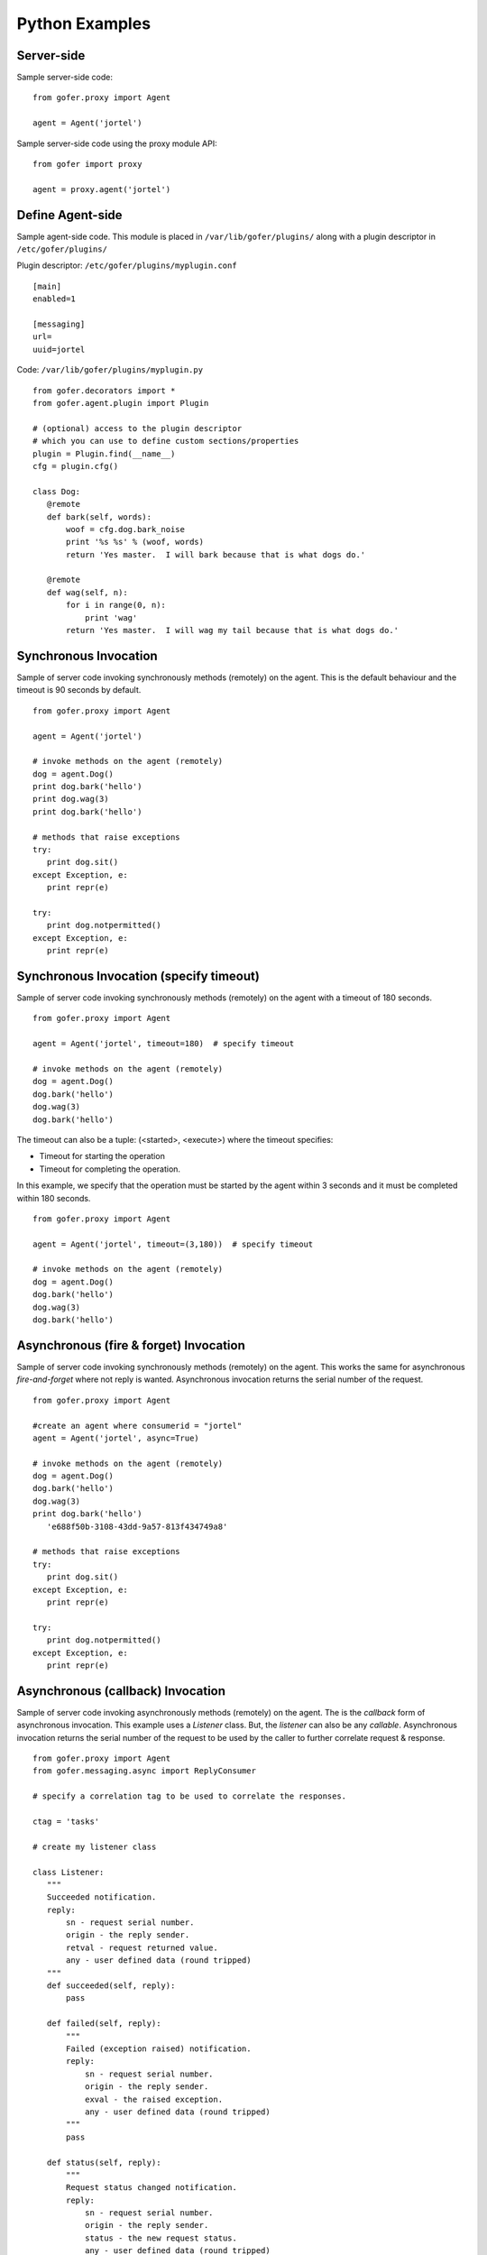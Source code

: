 Python Examples
===============

Server-side
^^^^^^^^^^^
 
Sample server-side code:

::

 from gofer.proxy import Agent

 agent = Agent('jortel')


Sample server-side code using the proxy module API:

::

 from gofer import proxy

 agent = proxy.agent('jortel')


Define Agent-side
^^^^^^^^^^^^^^^^^

Sample agent-side code.  This module is placed in ``/var/lib/gofer/plugins/`` along with a plugin
descriptor in ``/etc/gofer/plugins/``

Plugin descriptor: ``/etc/gofer/plugins/myplugin.conf``

::

 [main]
 enabled=1

 [messaging]
 url=
 uuid=jortel


Code:   ``/var/lib/gofer/plugins/myplugin.py``

::

 from gofer.decorators import *
 from gofer.agent.plugin import Plugin

 # (optional) access to the plugin descriptor
 # which you can use to define custom sections/properties
 plugin = Plugin.find(__name__)
 cfg = plugin.cfg()

 class Dog:
    @remote
    def bark(self, words):
        woof = cfg.dog.bark_noise
        print '%s %s' % (woof, words)
        return 'Yes master.  I will bark because that is what dogs do.'
    
    @remote
    def wag(self, n):
        for i in range(0, n):
            print 'wag'
        return 'Yes master.  I will wag my tail because that is what dogs do.'


Synchronous Invocation
^^^^^^^^^^^^^^^^^^^^^^

Sample of server code invoking synchronously methods (remotely) on the agent.  This is the default 
behaviour and the timeout is 90 seconds by default.

::

 from gofer.proxy import Agent

 agent = Agent('jortel')

 # invoke methods on the agent (remotely)
 dog = agent.Dog()
 print dog.bark('hello')
 print dog.wag(3)
 print dog.bark('hello')

 # methods that raise exceptions
 try:
    print dog.sit()
 except Exception, e:
    print repr(e)

 try:
    print dog.notpermitted()
 except Exception, e:
    print repr(e)


Synchronous Invocation (specify timeout)
^^^^^^^^^^^^^^^^^^^^^^^^^^^^^^^^^^^^^^^^

Sample of server code invoking synchronously methods (remotely) on the agent with a 
timeout of 180 seconds.

::

 from gofer.proxy import Agent

 agent = Agent('jortel', timeout=180)  # specify timeout

 # invoke methods on the agent (remotely)
 dog = agent.Dog()
 dog.bark('hello')
 dog.wag(3)
 dog.bark('hello')


The timeout can also be a tuple: (<started>, <execute>) where the timeout specifies:

- Timeout for starting the operation
- Timeout for completing the operation.

In this example, we specify that the operation must be started by the agent within 3 seconds
and it must be completed within 180 seconds.

::

 from gofer.proxy import Agent

 agent = Agent('jortel', timeout=(3,180))  # specify timeout

 # invoke methods on the agent (remotely)
 dog = agent.Dog()
 dog.bark('hello')
 dog.wag(3)
 dog.bark('hello')



Asynchronous (fire & forget) Invocation
^^^^^^^^^^^^^^^^^^^^^^^^^^^^^^^^^^^^^^^

Sample of server code invoking synchronously methods (remotely) on the agent.  This works the same for 
asynchronous *fire-and-forget* where not reply is wanted.  Asynchronous invocation returns the serial 
number of the request.

::

 from gofer.proxy import Agent

 #create an agent where consumerid = "jortel"
 agent = Agent('jortel', async=True)

 # invoke methods on the agent (remotely)
 dog = agent.Dog()
 dog.bark('hello')
 dog.wag(3)
 print dog.bark('hello')
    'e688f50b-3108-43dd-9a57-813f434749a8'

 # methods that raise exceptions
 try:
    print dog.sit()
 except Exception, e:
    print repr(e)

 try:
    print dog.notpermitted()
 except Exception, e:
    print repr(e)


Asynchronous (callback) Invocation
^^^^^^^^^^^^^^^^^^^^^^^^^^^^^^^^^^

Sample of server code invoking asynchronously methods (remotely) on the agent.   The is the *callback*
form of asynchronous invocation.  This example uses a *Listener* class.   But, the *listener* can also
be any *callable*.  Asynchronous invocation returns the serial number of the request to be used by 
the caller to further correlate request & response.

::

 from gofer.proxy import Agent
 from gofer.messaging.async import ReplyConsumer

 # specify a correlation tag to be used to correlate the responses.

 ctag = 'tasks'

 # create my listener class

 class Listener:
    """
    Succeeded notification.
    reply:
        sn - request serial number.
        origin - the reply sender.
        retval - request returned value.
        any - user defined data (round tripped)
    """
    def succeeded(self, reply):
        pass

    def failed(self, reply):
        """
        Failed (exception raised) notification.
        reply:
            sn - request serial number.
            origin - the reply sender.
            exval - the raised exception.
            any - user defined data (round tripped)
        """
        pass

    def status(self, reply):
        """
        Request status changed notification.
        reply:
            sn - request serial number.
            origin - the reply sender.
            status - the new request status.
            any - user defined data (round tripped)
        """
        pass

 # create my reply consumer using the correlation tag and
 # my listener

 reader = ReplyConsumer(tag)
 reader.start(Listener())

 #create an agent where consumer ID = "jortel" and
 # setup for asynchronous invocation with my correlation tag.   The async=True
 # not needed because a ctag was specified.

 agent = Agent('jortel', ctag=tag)

 # invoke methods on the agent (remotely)
 dog = agent.Dog()
 dog.bark('hello')
 dog.wag(3)
 print dog.bark('hello')
    'e688f50b-3108-43dd-9a57-813f434749a8'


Same asynchronous example except specify a *callable* as the listener.  Also, it uses the *throw()* 
method on reply.

::

 # specify a correlation tag to be used to correlate the responses.

 ctag = 'tasks'

 # create my listener

 def callback(reply):
    try:
        reply.throw()
        ...
        print reply.retval # succeeded, do something with return value.
        ...
    except WindowMissed, ex:
        # handle maintenance window missed.
        pass
    except Exception, ex:
        # handle general exception
        pass

 # create my reply consumer using the correlation tag and
 # my callback

 reader = ReplyConsumer(ctag)
 reader.start(callback)
 ...



Asynchronous (group) Invocation
^^^^^^^^^^^^^^^^^^^^^^^^^^^^^^^

Invoking operations on multiple agents is asynchronous by nature.  This can be done by simply creating 
an agent (proxy) with a collection (list|tuple) of ids instead of just one.  Basically, it's the same 
as the asynchronous examples above except that when more then (1) id is specified, method invocations 
return a list of tuples (id, serial number) instead of just the serial number.

Eg:

::

 from gofer.proxy import Agent

 #create an agent with a list of consumer ids.
 group = ('a', 'b', 'c',)
 agent = Agent(group, ctag='tasks')
 dog = agent.Dog()
 print dog.wag(10) # request sent to (a,b,c) and asynchronous replies sent to 'tasks' queue.
   [('a', 'e688f50b-3108-43dd-9a57-813f434749a8'), ('b', 'e4e60889-edac-42f1-8b64-443dbe693566'), ('c', '95960889-edac-42f1-8b64-443dbe693f23')]


Maintenance Windows
^^^^^^^^^^^^^^^^^^^

Asynchronous invocation can define a *window* in which the agent must perform the operation.   
This is intended to support *maintenance windows* but can be used for:

#. Asynchronous w/ timeout
#. Asynchronous to be performed in the future
#. 1 & 2. 
 
In cases where the agent cannot perform the operation within the specified *window*, a *WindowMissed* 
exception is raised.  In this example, we tell agents (a,b,c) dogs to wag their tails 10 times on 
July 26th between 10am & 11am.

Eg:

::

 from datetime import datetime
 from gofer.proxy import Agent
 from gofer.messaging.window import Window

 #create an agent with a list of consumer ids.
 # window is on July 26th between 10am - 11am.
 group = ('a', 'b', 'c',)
 start = datetime(2010, 7, 26, 10)
 maint = Window(begin=start, hours=1)
 agent = Agent(group, ctag='tasks', window=maint)
 dog = agent.Dog()
 print dog.wag(10) # request sent to (a,b,c) and asynchronous replies sent to 'tasks' queue.
   [('a', 'e688f50b-3108-43dd-9a57-813f434749a8'), ('b', 'e4e60889-edac-42f1-8b64-443dbe693566'), ('c', '95960889-edac-42f1-8b64-443dbe693f23')]


Class Constructor Arguments
^^^^^^^^^^^^^^^^^^^^^^^^^^^

Classes defined in the agent can have constructor arguments.  Though, remember, an instance is constructed
for each request so remote objects are stateless.  The *stub* provides for passing __init__() arguments by
calling the *stub*.

Examples:

In the plugin:

::

 class Dog:

  def __init__(self, name, age=1):
    self.name = name
    self.age = age

  @remote
  def bark(self):
    pass

  @remote
  def wag():
    pass


Calling:

::

 ...
 dog = agent.Dog()      # stub constructor, pass gofer options here.
 dog('rover', age=10)   # constructor arguments set here.
 dog.bark('hello')
 dog.wag()

 # change the constructor arguments and call something else.

 dog('max', age=5)   # changing constructor arguments.
 dog.bark('howdy')


Subsequent calls simply update the constructor arguments.

This:

::

 dog('rover', age=10)


equals this (in the agent):

::

 dog = Dog('rover', age=10)


Security
^^^^^^^^

When *remote* methods or functions are decorated to require a shared secret for request authentication,
it must be passed as an option.

Example:

::

 from gofer.proxy import Agent
 from gofer.messaging.dispatcher import NotAuthorized

 agent = Agent('jortel', secret='mycathas9lives')
 # invoke methods on the agent (remotely)
 dog = agent.Dog()
 try:
    dog.bark('secure hello')
 except NotAuthorized:
    log.error('wrong secret')


Or,

::

 from gofer.proxy import Agent
 from gofer.messaging.dispatcher import NotAuthorized

 agent = Agent('jortel')
 # invoke methods on the agent (remotely)
 dog = agent.Dog(secret='mycathas9lives')
 try:
    dog.bark('secure hello')
 except NotAuthorized:
    log.error('wrong secret')


Progress Reporting
^^^^^^^^^^^^^^^^^^

In gofer 0.72+ remote method progress can be reported by plugins.  In the case of synchronous RMI, the caller
can specify a *callback* for progress reporting by specifying the *progress* option.  The *callback* must
take a single (dict) parameter (report). 

The report has the following keys:

- **sn** - *serial number*
- **any** - *user data*
- **total** - *the number total units*
- **completed** - *the number of completed units*
- **details** - *arbitrary details*

For asynchronous RMI, the *listener* is called with progress reports.

Examples:

::

 from gofer.proxy import Agent

 def progress_reported(report)
  pass

 agent = Agent()
 dog = agent.Dog(progress=progress_reported)
 dog.bark('howdy')


On the agent, plugins report progress from with a method by using the *Progress* object defined within
the current call *Context*.

Example:

::

 from gofer.agent.rmi import Context
 from gofer.decorators import remote

 class MyClass:

    @remote
    def foo(self):
        """
        Do something reports progress
        """
        total = 10
        # get the call context
        ctx = Context.current()
        ctx.progress.total = total
        # demo reporting progress for 10 units
        for n in range(0, total):
            ctx.progress.completed += 1
            sleep(1)

    @remote
    def bar(self):
        """
        Do something reports progress with details.
        """
        total = 10
        # get the call context
        ctx = Context.current()
        ctx.progress.total = total
        # demo reporting progress for 10 units
        for n in range(0, total):
            ctx.progress.completed += 1
            ctx.progress.details='for: %d' % n)
            sleep(1)


Testing
^^^^^^^

Logs
----

After adding/updating classes or methods in myplugin.py, you'll want to test them.  First, ensure the
plugin is still loading properly.  The easiest way to do this is by examining the gofer log file
at: ``/var/log/gofer/agent``.  At start up, you should see something like:

::

 2010-11-08 08:49:04,491 [WARNING][MainThread] __mangled() @ plugin.py:122 - "pulp" found in python-path
 2010-11-08 08:49:04,503 [INFO][MainThread] __mangled() @ plugin.py:123 - "pulp" mangled to avoid collisions
 2010-11-08 08:49:04,909 [INFO][MainThread] __import() @ plugin.py:103 - plugin "pulp", imported as: "pulp_plugin"


Either the gofer log or the pulp client.log may be examined to verify that *Actions* are
running as expected.

Interactive Shell
-----------------

Testing added/updated *remote methods*, can be done easily using an interactive python (shell).
Be sure your changes to the pulp plugin have been picked up by *Gofer* by **restarting goferd**.
Let's say you added a new class named "Foo" that has a remote method named ... you guessed it: "bar".

You can test your new stuff as follows:

::

 [jortel@localhost pulp]$ python
 Python 2.6.2 (r262:71600, Jun  4 2010, 18:28:04)
 [GCC 4.4.3 20100127 (Red Hat 4.4.3-4)] on linux2
 Type "help", "copyright", "credits" or "license" for more information.
 >>> from gofer.proxy import Agent
 >>> uuid = <your consumer ID>
 >>> agent = Agent(uuid)
 >>> foo = agent.Foo()
 >>> print foo.bar()


Or, using the proxy module API:

::

 [jortel@localhost pulp]$ python
 Python 2.6.2 (r262:71600, Jun  4 2010, 18:28:04)
 [GCC 4.4.3 20100127 (Red Hat 4.4.3-4)] on linux2
 Type "help", "copyright", "credits" or "license" for more information.
 >>> from gofer import proxy
 >>> uuid = <your consumer ID>
 >>> agent = proxy.agent(uuid)
 >>> foo = agent.Foo()
 >>> print foo.bar()

Admin.help()
------------

Another useful tool, it invoke *Admin.help()* from within interactive python as follows:

::

 [jortel@localhost pulp]$ python
 Python 2.6.2 (r262:71600, Jun  4 2010, 18:28:04)
 [GCC 4.4.3 20100127 (Red Hat 4.4.3-4)] on linux2
 Type "help", "copyright", "credits" or "license" for more information.
 >>> from pulp.server.agent import Agent
 >>> uuid = <your consumer ID>
 >>> agent = Agent(uuid)
 >>> admin = agent.Admin()
 >>> print admin.help()

 Plugins:
   builtin
   pulp [pulp_admin]
 Actions:
   builtin.TestAction 0:10:00
 Methods:
   custom.Dog.bark()
   custom.Dog.wag()
   builtin.Admin.hello()
   builtin.Admin.help()
   builtin.Shell.run()
 Functions:
   builtin.echo()
 >>>


Test Main
---------

The ``test/main.py`` module provides a good testing entry point that does not require the process owner
to be root.

Mocks
-----

The gofer *mock* feature provides better testability.  Essentially, it allows uses to test the
server-side code that uses the gofer proxy.  Instead of calling through to the remote agent,
RMI calls can be mocked-up.

Added 0.33.

The *mock* module provides an API for registering custom *stub* mocks.

Items that can be registered with *mock*.register():

- instance (object)
- class
- module

Example:

::

 from gofer.messaging import mock
 mock.install()
 from gofer.proxy import Agent

 agent = Agent('xyz')

 # define mock impl for testing
 class Dog:
    def bark(self, msg):
        return 'mock Dog, called with: [%s]' % msg

 # register our mock class
 mock.register(Dog=Dog)

 # call bark()

 dog = agent.Dog()

 print dog.bark('hello')
   'mock Dog, called with: [hello]'

 print dog.bark('world')
   'mock Dog, called with: [world]'

 #
 # now, let look at the call history
 #

 h =  dog.bark.history()
 print h
  '[("hello",),{}), ("world",),{})]'

 # get last call
 last = h[-1]

 # look at the passed args
 print last.args[0]
  'world'

 # look at the keyword args
 print last.kwargs
  '{}'


It's very important to note the difference between registering a class (as a stub) and an instance
(as a stub).  In short, nstances are shared across all *mock* agents and classes are associated to
the instance of the *mock* agent that created them.  That way, call history is scoped to *mock*
agent as well.

In some cases, it's useful to have a stub method raise an exception.  Here's how it's done:

::

 from gofer.messaging import mock
 mock.install()
 from gofer.proxy import Agent

 agent = Agent('xyz')

 # define mock impl for testing
 class Dog:

    def bark(self, msg):
        return 'mock Dog, called with: [%s]' % msg

 # register our mock class
 mock.register(Dog=Dog)

 dog = agent.Dog()

 # call bark() normally
 print dog.bark('hello')

 # now, let's have it raise an exception

 dog.bark.push(Exception('no more barking'))
 try:
    dog.bark('hello')
 except Exception, e:
   print e
   '"no more barking'"

